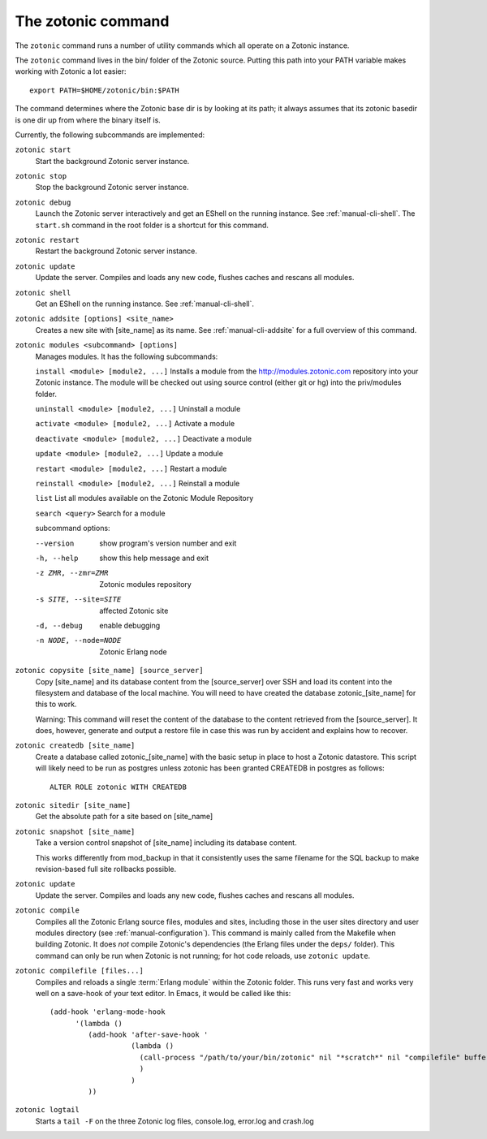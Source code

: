 .. _manual-cli:

The zotonic command
===================

The ``zotonic`` command runs a number of utility commands which all
operate on a Zotonic instance.

The ``zotonic`` command lives in the bin/ folder of the Zotonic
source. Putting this path into your PATH variable makes working with
Zotonic a lot easier::

  export PATH=$HOME/zotonic/bin:$PATH

The command determines where the Zotonic base dir is by looking at its path; it always assumes that its zotonic basedir is one dir up from where the binary itself is.

Currently, the following subcommands are implemented:

``zotonic start``
  Start the background Zotonic server instance.

``zotonic stop``
  Stop the background Zotonic server instance.

``zotonic debug``
  Launch the Zotonic server interactively and get an EShell on the running instance. See :ref:`manual-cli-shell`. The ``start.sh`` command in the root folder is a shortcut for this command.

``zotonic restart``
  Restart the background Zotonic server instance.

``zotonic update``
  Update the server.  Compiles and loads any new code, flushes caches and rescans all modules.
  
``zotonic shell``
  Get an EShell on the running instance. See :ref:`manual-cli-shell`.

``zotonic addsite [options] <site_name>``
  Creates a new site with [site_name] as its name.  See :ref:`manual-cli-addsite` for a full overview of this command.

``zotonic modules <subcommand> [options]``
  Manages modules. It has the following subcommands:
  
  ``install <module> [module2, ...]``  Installs a module from the http://modules.zotonic.com repository into your Zotonic instance. The module will be checked out using source control (either git or hg) into the priv/modules folder.

  ``uninstall <module> [module2, ...]``  Uninstall a module

  ``activate <module> [module2, ...]``  Activate a module

  ``deactivate <module> [module2, ...]``  Deactivate a module

  ``update <module> [module2, ...]``  Update a module

  ``restart <module> [module2, ...]``  Restart a module

  ``reinstall <module> [module2, ...]``  Reinstall a module

  ``list``  List all modules available on the Zotonic Module Repository

  ``search <query>``  Search for a module

  subcommand options:

  --version     show program's version number and exit
  -h, --help    show this help message and exit
  -z ZMR, --zmr=ZMR  Zotonic modules repository
  -s SITE, --site=SITE  affected Zotonic site
  -d, --debug   enable debugging
  -n NODE, --node=NODE  Zotonic Erlang node
  

``zotonic copysite [site_name] [source_server]``
  Copy [site_name] and its database content from the [source_server] over SSH and load its content into the filesystem and database of the local machine. You will need to have created the database zotonic_[site_name] for this to work.

  Warning: This command will reset the content of the database to the content retrieved from the [source_server].  It does, however, generate and output a restore file in case this was run by accident and explains how to recover.

``zotonic createdb [site_name]``
  Create a database called zotonic_[site_name] with the basic setup in place to host a Zotonic datastore. This script will likely need to be run as postgres unless zotonic has been granted CREATEDB in postgres as follows::

    ALTER ROLE zotonic WITH CREATEDB

``zotonic sitedir [site_name]``
  Get the absolute path for a site based on [site_name]

``zotonic snapshot [site_name]``
  Take a version control snapshot of [site_name] including its database content.

  This works differently from mod_backup in that it consistently uses
  the same filename for the SQL backup to make revision-based full
  site rollbacks possible.

``zotonic update``
  Update the server. Compiles and loads any new code, flushes caches and rescans all modules.

``zotonic compile``
  Compiles all the Zotonic Erlang source files, modules and sites,
  including those in the user sites directory and user modules
  directory (see :ref:`manual-configuration`). This command is mainly
  called from the Makefile when building Zotonic. It does *not*
  compile Zotonic's dependencies (the Erlang files under the ``deps/``
  folder). This command can only be run when Zotonic is not running; for hot code reloads, use ``zotonic update``.
  
``zotonic compilefile [files...]``
  Compiles and reloads a single :term:`Erlang module` within the
  Zotonic folder. This runs very fast and works very well on a
  save-hook of your text editor. In Emacs, it would be called like
  this::

    (add-hook 'erlang-mode-hook
          '(lambda ()
             (add-hook 'after-save-hook '
                       (lambda ()
                         (call-process "/path/to/your/bin/zotonic" nil "*scratch*" nil "compilefile" buffer-file-name)
                         )
                       )
             ))


``zotonic logtail``
  Starts a ``tail -F`` on the three Zotonic log files, console.log, error.log and crash.log

